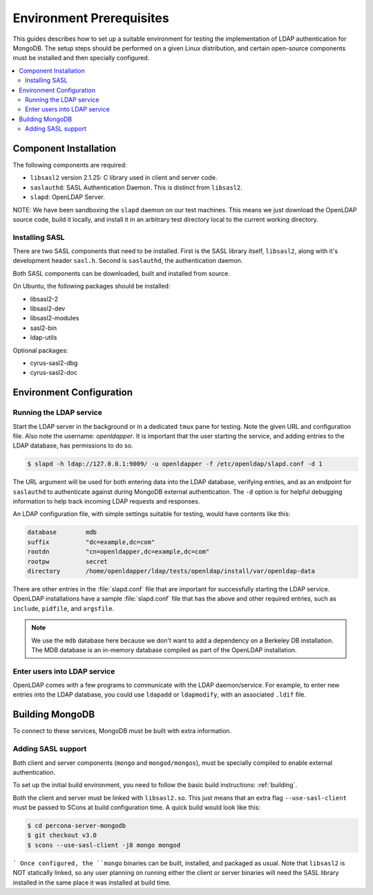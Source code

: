 
=========================
Environment Prerequisites
=========================

This guides describes how to set up a suitable environment for testing the implementation of LDAP authentication for MongoDB.  The setup steps should be performed on a given Linux distribution, and certain open-source components must be installed and then specially configured.

.. contents::
   :local:

Component Installation
======================

The following components are required:

* ``libsasl2`` version 2.1.25: C library used in client and server code.
* ``saslauthd``: SASL Authentication Daemon.  This is distinct from ``libsasl2``.
* ``slapd``: OpenLDAP Server.

NOTE: We have been sandboxing the ``slapd`` daemon on our test machines.  This means we just download the OpenLDAP source code, build it locally, and install it in an arbitrary test directory local to the current working directory.

Installing SASL
---------------

There are two SASL components that need to be installed. First is the SASL library itself, ``libsasl2``, along with it's development header ``sasl.h``.  Second is ``saslauthd``, the authentication daemon.

Both SASL components can be downloaded, built and installed from source.

On Ubuntu, the following packages should be installed:

* libsasl2-2
* libsasl2-dev
* libsasl2-modules
* sasl2-bin
* ldap-utils

Optional packages:

* cyrus-sasl2-dbg
* cyrus-sasl2-doc

Environment Configuration
=========================

Running the LDAP service
------------------------

Start the LDAP server in the background or in a dedicated ``tmux`` pane for testing.  Note the given URL and configuration file.  Also note the username: *openldapper*.  It is important that the user starting the service, and adding entries to the LDAP database, has permissions to do so.

.. code-block:: bash

  $ slapd -h ldap://127.0.0.1:9009/ -u openldapper -f /etc/openldap/slapd.conf -d 1


The URL argument will be used for both entering data into the LDAP database, verifying entries, and as an endpoint for ``saslauthd`` to authenticate against during MongoDB external authentication.  The ``-d`` option is for helpful debugging information to help track incoming LDAP requests and responses.

An LDAP configuration file, with simple settings suitable for testing, would have contents like this:

.. code-block:: none

  database        mdb
  suffix          "dc=example,dc=com"
  rootdn          "cn=openldapper,dc=example,dc=com"
  rootpw          secret
  directory       /home/openldapper/ldap/tests/openldap/install/var/openldap-data

There are other entries in the :file:`slapd.conf` file that are important for successfully starting the LDAP service.  OpenLDAP installations have a sample :file:`slapd.conf` file that has the above and other required entries, such as ``include``, ``pidfile``, and ``argsfile``.

.. note:: We use the ``mdb`` database here because we don't want to add a dependency on a Berkeley DB installation.  The MDB database is an in-memory database compiled as part of the OpenLDAP installation.

Enter users into LDAP service
-----------------------------

OpenLDAP comes with a few programs to communicate with the LDAP daemon/service.  For example, to enter new entries into the LDAP database, you could use ``ldapadd`` or ``ldapmodify``, with an associated ``.ldif`` file.

Building MongoDB
================

To connect to these services, MongoDB must be built with extra information.

Adding SASL support
-------------------

Both client and server components (``mongo`` and ``mongod/mongos``), must be specially compiled to enable external authentication.

To set up the initial build environment, you need to follow the basic build instructions: :ref:`building`.

Both the client and server must be linked with ``libsasl2.so``.  This just means that an extra flag ``--use-sasl-client`` must be passed to SCons at build configuration time. A quick build would look like this:

.. code-block:: bash

  $ cd percona-server-mongodb
  $ git checkout v3.0
  $ scons --use-sasl-client -j8 mongo mongod
```
Once configured, the ``mongo`` binaries can be built, installed, and packaged as usual.  Note that ``libsasl2`` is NOT statically linked, so any user planning on running either the client or server binaries will need the SASL library installed in the same place it was installed at build time.
